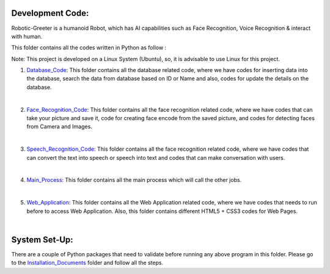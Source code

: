 Development Code:
-----------------------------------
Robotic-Greeter is a humanoid Robot, which has AI capabilities such as Face Recognition, Voice Recognition & interact with human.

This folder contains all the codes written in Python as follow :

Note: This project is developed on a Linux System (Ubuntu), so, it is advisable to use Linux for this project.

1. Database_Code_: This folder contains all the database related code, where we have codes for inserting data into the database, search the data from database based on ID or Name and also, codes for update the details on the database.

|

2. Face_Recognition_Code_: This folder contains all the face recognition related code, where we have codes that can take your picture and save it, code for creating face encode from the saved picture, and codes for detecting faces from Camera and Images.

|

3. Speech_Recognition_Code_: This folder contains all the face recognition related code, where we have codes that can convert the text into speech or speech into text and codes that can make conversation with users.

|

4. Main_Process_: This folder contains all the main process which will call the other jobs.

|

5. Web_Application_: This folder contains all the Web Application related code, where we have codes that needs to run before to access Web Application. Also, this folder contains different HTML5 + CSS3 codes for Web Pages.

|

.. _Database_Code:            https://github.com/ripanmukherjee/Robotic-Greeter/tree/master/Development_Code/Database_Code
.. _Face_Recognition_Code:    https://github.com/ripanmukherjee/Robotic-Greeter/tree/master/Development_Code/Face_Recognition_Code
.. _Speech_Recognition_Code:  https://github.com/ripanmukherjee/Robotic-Greeter/tree/master/Development_Code/Speech_Recognition_Code
.. _Main_Process:             https://github.com/ripanmukherjee/Robotic-Greeter/tree/master/Development_Code/Main_Process
.. _Web_Application:          https://github.com/ripanmukherjee/Robotic-Greeter/tree/master/Development_Code/Web_Application_Code

System Set-Up:
-----------------------------------
There are a couple of Python packages that need to validate before running any above program in this folder. Please go to the Installation_Documents_ folder and follow all the steps.

.. _Installation_Documents: https://github.com/ripanmukherjee/Robotic-Greeter/tree/master/Installation_Documents
